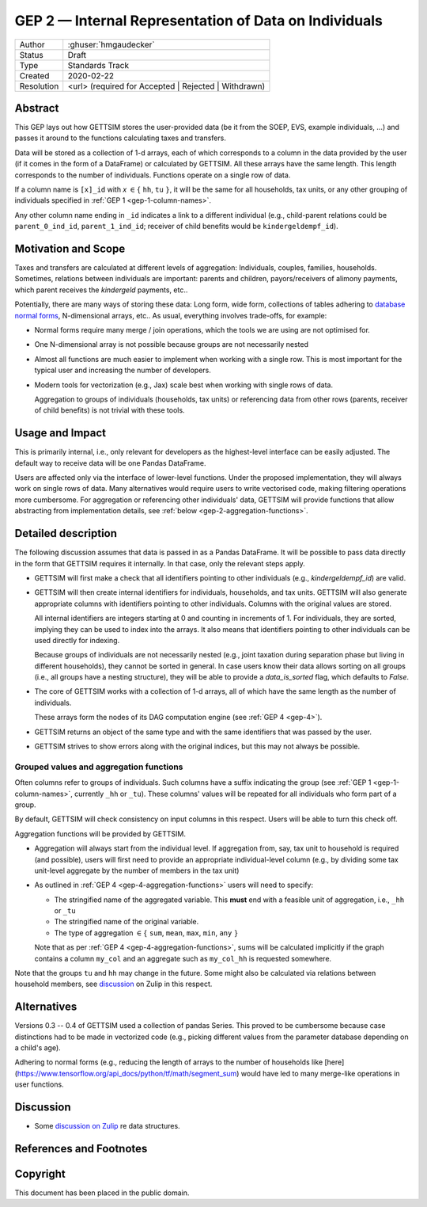 .. _gep-2:

======================================================
GEP 2 — Internal Representation of Data on Individuals
======================================================

+------------+-------------------------------------------------------------------------+
| Author     | :ghuser:`hmgaudecker`                                                   |
+------------+-------------------------------------------------------------------------+
| Status     | Draft                                                                   |
+------------+-------------------------------------------------------------------------+
| Type       | Standards Track                                                         |
+------------+-------------------------------------------------------------------------+
| Created    | 2020-02-22                                                              |
+------------+-------------------------------------------------------------------------+
| Resolution | <url> (required for Accepted | Rejected | Withdrawn)                    |
+------------+-------------------------------------------------------------------------+


Abstract
--------

This GEP lays out how GETTSIM stores the user-provided data (be it from the SOEP, EVS,
example individuals, ...) and passes it around to the functions calculating taxes and
transfers.

Data will be stored as a collection of 1-d arrays, each of which corresponds to a column
in the data provided by the user (if it comes in the form of a DataFrame) or calculated
by GETTSIM. All these arrays have the same length. This length corresponds to the number
of individuals. Functions operate on a single row of data.

If a column name is ``[x]_id`` with `x` :math:`\in \{` ``hh``, ``tu`` :math:`\}`, it
will be the same for all households, tax units, or any other grouping of individuals
specified in :ref:`GEP 1 <gep-1-column-names>`.

Any other column name ending in ``_id`` indicates a link to a different individual
(e.g., child-parent relations could be ``parent_0_ind_id``, ``parent_1_ind_id``;
receiver of child benefits would be ``kindergeldempf_id``).


Motivation and Scope
--------------------

Taxes and transfers are calculated at different levels of aggregation: Individuals,
couples, families, households. Sometimes, relations between individuals are important:
parents and children, payors/receivers of alimony payments, which parent receives the
`kindergeld` payments, etc..

Potentially, there are many ways of storing these data: Long form, wide form,
collections of tables adhering to `database normal forms
<https://en.wikipedia.org/wiki/Database_normalization>`_, N-dimensional arrays, etc.. As
usual, everything involves trade-offs, for example:

- Normal forms require many merge / join operations, which the tools we are using are
  not optimised for.
- One N-dimensional array is not possible because groups are not necessarily nested
- Almost all functions are much easier to implement when working with a single row.
  This is most important for the typical user and increasing the number of developers.
- Modern tools for vectorization (e.g., Jax) scale best when working with
  single rows of data.

  Aggregation to groups of individuals (households, tax units) or referencing data from
  other rows (parents, receiver of child benefits) is not trivial with these tools.


Usage and Impact
----------------

This is primarily internal, i.e., only relevant for developers as the highest-level
interface can be easily adjusted. The default way to receive data will be one Pandas
DataFrame.

Users are affected only via the interface of lower-level functions. Under the proposed
implementation, they will always work on single rows of data. Many alternatives would
require users to write vectorised code, making filtering operations more cumbersome. For
aggregation or referencing other individuals' data, GETTSIM will provide functions that
allow abstracting from implementation details, see :ref:`below
<gep-2-aggregation-functions>`.


Detailed description
--------------------

The following discussion assumes that data is passed in as a Pandas DataFrame. It will
be possible to pass data directly in the form that GETTSIM requires it internally. In
that case, only the relevant steps apply.

- GETTSIM will first make a check that all identifiers pointing to other individuals
  (e.g., `kindergeldempf_id`) are valid.

- GETTSIM will then create internal identifiers for individuals, households, and tax
  units. GETTSIM will also generate appropriate columns with identifiers pointing
  to other individuals. Columns with the original values are stored.

  All internal identifiers are integers starting at 0 and counting in increments of 1.
  For individuals, they are sorted, implying they can be used to index into the arrays.
  It also means that identifiers pointing to other individuals can be used directly for
  indexing.

  Because groups of individuals are not necessarily nested (e.g., joint taxation during
  separation phase but living in different households), they cannot be sorted in
  general. In case users know their data allows sorting on all groups  (i.e., all groups
  have a nesting structure), they will be able to provide a `data_is_sorted` flag, which
  defaults to `False`.

- The core of GETTSIM works with a collection of 1-d arrays, all of which have the same
  length as the number of individuals.

  These arrays form the nodes of its DAG computation engine (see :ref:`GEP 4 <gep-4>`).

- GETTSIM returns an object of the same type and with the same identifiers that was
  passed by the user.

- GETTSIM strives to show errors along with the original indices, but this may not
  always be possible.


.. _gep-2-aggregation-functions:

Grouped values and aggregation functions
~~~~~~~~~~~~~~~~~~~~~~~~~~~~~~~~~~~~~~~~

Often columns refer to groups of individuals. Such columns have a suffix indicating the
group (see :ref:`GEP 1 <gep-1-column-names>`, currently ``_hh`` or ``_tu``). These
columns' values will be repeated for all individuals who form part of a group.

By default, GETTSIM will check consistency on input columns in this respect. Users will
be able to turn this check off.

Aggregation functions will be provided by GETTSIM.

- Aggregation will always start from the individual level. If aggregation from, say, tax
  unit to household is required (and possible), users will first need to provide an
  appropriate individual-level column (e.g., by dividing some tax unit-level aggregate
  by the number of members in the tax unit)
- As outlined in :ref:`GEP 4 <gep-4-aggregation-functions>` users will need to specify:

  - The stringified name of the aggregated variable. This **must** end with a feasible
    unit of aggregation, i.e., ``_hh`` or ``_tu``
  - The stringified name of the original variable.
  - The type of aggregation :math:`\in \{` ``sum``, ``mean``, ``max``, ``min``, ``any``
    :math:`\}`

  Note that as per :ref:`GEP 4 <gep-4-aggregation-functions>`, sums will be calculated
  implicitly if the graph contains a column ``my_col`` and an aggregate such as
  ``my_col_hh`` is requested somewhere.

Note that the groups ``tu`` and ``hh`` may change in the future. Some might also be
calculated via relations between household members, see `discussion
<https://gettsim.zulipchat.com/#narrow/stream/224837-High-Level-Architecture/topic/Update.20Data.20Structures/near/180917151>`_
on Zulip in this respect.


Alternatives
------------

Versions 0.3 -- 0.4 of GETTSIM used a collection of pandas Series. This proved to be
cumbersome because case distinctions had to be made in vectorized code (e.g., picking
different values from the parameter database depending on a child's age).

Adhering to normal forms (e.g., reducing the length of arrays to the number of
households like [here](https://www.tensorflow.org/api_docs/python/tf/math/segment_sum)
would have led to many merge-like operations in user functions.

Discussion
----------

- Some `discussion on Zulip
  <https://gettsim.zulipchat.com/#narrow/stream/224837-High-Level-Architecture/topic/Update.20Data.20Structures/near/180917151>`_
  re data structures.

References and Footnotes
------------------------


.. _Open Publication License: https://www.opencontent.org/openpub/

.. _#general/geps: https://gettsim.zulipchat.com/#narrow/stream/212222-general/topic/GEPs


Copyright
---------

This document has been placed in the public domain.
